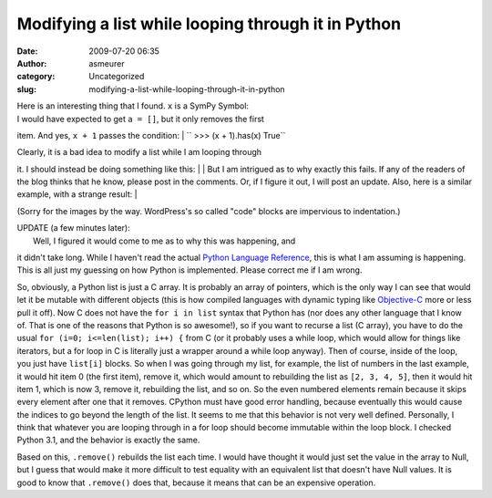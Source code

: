 Modifying a list while looping through it in Python
###################################################
:date: 2009-07-20 06:35
:author: asmeurer
:category: Uncategorized
:slug: modifying-a-list-while-looping-through-it-in-python

| Here is an interesting thing that I found. ``x`` is a SymPy Symbol:
|  |Code block 1|

| I would have expected to get ``a = []``, but it only removes the first
item. And yes, ``x + 1`` passes the condition:
|  `` >>> (x + 1).has(x) True``

| Clearly, it is a bad idea to modify a list while I am looping through
it. I should instead be doing something like this:
|  |Code block 2|
|  But I am intrigued as to why exactly this fails. If any of the
readers of the blog thinks that he know, please post in the comments.
Or, if I figure it out, I will post an update. Also, here is a similar
example, with a strange result:
|  |Code block 3|

(Sorry for the images by the way. WordPress's so called "code" blocks
are impervious to indentation.)

| UPDATE (a few minutes later):
|  Well, I figured it would come to me as to why this was happening, and
it didn't take long. While I haven't read the actual `Python Language
Reference`_, this is what I am assuming is happening. This is all just
my guessing on how Python is implemented. Please correct me if I am
wrong.

So, obviously, a Python list is just a C array. It is probably an array
of pointers, which is the only way I can see that would let it be
mutable with different objects (this is how compiled languages with
dynamic typing like `Objective-C`_ more or less pull it off). Now C does
not have the ``for i in list`` syntax that Python has (nor does any
other language that I know of. That is one of the reasons that Python is
so awesome!), so if you want to recurse a list (C array), you have to do
the usual ``for (i=0; i<=len(list); i++) {`` from C (or it probably uses
a while loop, which would allow for things like iterators, but a for
loop in C is literally just a wrapper around a while loop anyway). Then
of course, inside of the loop, you just have ``list[i]`` blocks. So when
I was going through my list, for example, the list of numbers in the
last example, it would hit item 0 (the first item), remove it, which
would amount to rebuilding the list as ``[2, 3, 4, 5]``, then it would
hit item 1, which is now 3, remove it, rebuilding the list, and so on.
So the even numbered elements remain because it skips every element
after one that it removes. CPython must have good error handling,
because eventually this would cause the indices to go beyond the length
of the list. It seems to me that this behavior is not very well defined.
Personally, I think that whatever you are looping through in a for loop
should become immutable within the loop block. I checked Python 3.1, and
the behavior is exactly the same.

Based on this, ``.remove()`` rebuilds the list each time. I would have
thought it would just set the value in the array to Null, but I guess
that would make it more difficult to test equality with an equivalent
list that doesn't have Null values. It is good to know that
``.remove()`` does that, because it means that can be an expensive
operation.

.. _Python Language Reference: http://docs.python.org/reference/index.html#reference-index
.. _Objective-C: http://en.wikipedia.org/wiki/Objective_c

.. |Code block 1| image:: http://asmeurersympy.files.wordpress.com/2009/07/code-block-11.png
.. |Code block 2| image:: http://asmeurersympy.files.wordpress.com/2009/07/code-block-2.png
.. |Code block 3| image:: http://asmeurersympy.files.wordpress.com/2009/07/code-block-3.png
